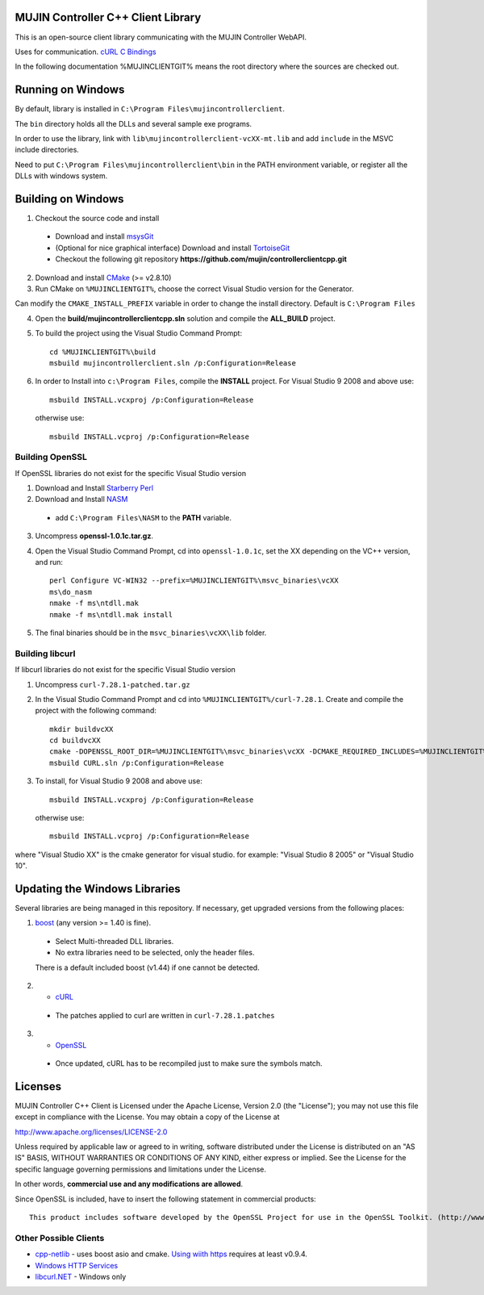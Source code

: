 MUJIN Controller C++ Client Library
-----------------------------------

This is an open-source client library communicating with the MUJIN Controller WebAPI.

Uses  for communication. `cURL C Bindings <http://curl.haxx.se/libcurl/c/>`_

In the following documentation %MUJINCLIENTGIT% means the root directory where the sources are checked out.

Running on Windows
------------------

By default, library is installed in ``C:\Program Files\mujincontrollerclient``.

The ``bin`` directory holds all the DLLs and several sample exe programs. 

In order to use the library, link with ``lib\mujincontrollerclient-vcXX-mt.lib`` and add ``include`` in the MSVC include directories.

Need to put ``C:\Program Files\mujincontrollerclient\bin`` in the PATH environment variable, or register all the DLLs with windows system.

Building on Windows
-------------------

1. Checkout the source code and install
  - Download and install `msysGit <http://code.google.com/p/msysgit/downloads/list?q=full+installer+official+git>`_
  - (Optional for nice graphical interface) Download and install  `TortoiseGit <http://code.google.com/p/tortoisegit/wiki/Download>`_ 
  - Checkout the following git repository **https://github.com/mujin/controllerclientcpp.git**

2. Download and install `CMake <http://www.cmake.org/cmake/resources/software.html>`_ (>= v2.8.10)

3. Run CMake on ``%MUJINCLIENTGIT%``, choose the correct Visual Studio version for the Generator.

.. image:: https://raw.github.com/mujin/controllerclientcpp/master/docs/build_cmake.png

Can modify the ``CMAKE_INSTALL_PREFIX`` variable in order to change the install directory. Default is ``C:\Program Files``

4. Open the **build/mujincontrollerclientcpp.sln** solution and compile the **ALL_BUILD** project.

.. image:: https://raw.github.com/mujin/controllerclientcpp/master/docs/build_visualstudio.png

5. To build the project using the Visual Studio Command Prompt::

    cd %MUJINCLIENTGIT%\build
    msbuild mujincontrollerclient.sln /p:Configuration=Release

6. In order to Install into ``c:\Program Files``, compile the **INSTALL** project. For Visual Studio 9 2008 and above use::
  
    msbuild INSTALL.vcxproj /p:Configuration=Release
  
  otherwise use::
  
    msbuild INSTALL.vcproj /p:Configuration=Release


Building OpenSSL
================

If OpenSSL libraries do not exist for the specific Visual Studio version


1. Download and Install `Starberry Perl <http://strawberryperl.com/>`_

2. Download and Install `NASM <http://sourceforge.net/projects/nasm/files/Win32%20binaries/2.07/nasm-2.07-installer.exe/download>`_

  - add ``C:\Program Files\NASM`` to the **PATH** variable.

3. Uncompress **openssl-1.0.1c.tar.gz**.

4. Open the Visual Studio Command Prompt, cd into ``openssl-1.0.1c``, set the XX depending on the VC++ version, and run::

    perl Configure VC-WIN32 --prefix=%MUJINCLIENTGIT%\msvc_binaries\vcXX
    ms\do_nasm
    nmake -f ms\ntdll.mak
    nmake -f ms\ntdll.mak install

5. The final binaries should be in the ``msvc_binaries\vcXX\lib`` folder.

Building libcurl
================

If libcurl libraries do not exist for the specific Visual Studio version

1. Uncompress ``curl-7.28.1-patched.tar.gz``

2. In the Visual Studio Command Prompt and cd into ``%MUJINCLIENTGIT%/curl-7.28.1``. Create and compile the project with the following command::

    mkdir buildvcXX
    cd buildvcXX
    cmake -DOPENSSL_ROOT_DIR=%MUJINCLIENTGIT%\msvc_binaries\vcXX -DCMAKE_REQUIRED_INCLUDES=%MUJINCLIENTGIT%\msvc_binaries\vcXX\include -DBUILD_CURL_TESTS=OFF -DCURL_USE_ARES=OFF -DCURL_STATICLIB=OFF -DCMAKE_INSTALL_PREFIX=%MUJINCLIENTGIT%\msvc_binaries\vcXX -G "Visual Studio XX" ..
    msbuild CURL.sln /p:Configuration=Release

3. To install, for Visual Studio 9 2008 and above use::
  
    msbuild INSTALL.vcxproj /p:Configuration=Release

  otherwise use::

    msbuild INSTALL.vcproj /p:Configuration=Release

where "Visual Studio XX" is the cmake generator for visual studio. for example: "Visual Studio 8 2005" or "Visual Studio 10". 

Updating the Windows Libraries
------------------------------

Several libraries are being managed in this repository. If necessary, get upgraded versions from the following places:

1. `boost <http://www.boostpro.com/download/>`_ (any version >= 1.40 is fine).
  - Select Multi-threaded DLL libraries.
  - No extra libraries need to be selected, only the header files.
  
  There is a default included boost (v1.44) if one cannot be detected.

2. - `cURL <http://curl.haxx.se/libcurl/>`_
  - The patches applied to curl are written in ``curl-7.28.1.patches``

3. - `OpenSSL <http://www.openssl.org>`_
  - Once updated, cURL has to be recompiled just to make sure the symbols match.

Licenses
--------

MUJIN Controller C++ Client is Licensed under the Apache License, Version 2.0 (the "License"); you may not use this file except in compliance with the License. You may obtain a copy of the License at

http://www.apache.org/licenses/LICENSE-2.0

Unless required by applicable law or agreed to in writing, software distributed under the License is distributed on an "AS IS" BASIS, WITHOUT WARRANTIES OR CONDITIONS OF ANY KIND, either express or implied. See the License for the specific language governing permissions and limitations under the License.

In other words, **commercial use and any modifications are allowed**.

Since OpenSSL is included, have to insert the following statement in commercial products::

  This product includes software developed by the OpenSSL Project for use in the OpenSSL Toolkit. (http://www.openssl.org/)


Other Possible Clients
======================

- `cpp-netlib <http://cpp-netlib.github.com/latest/index.html>`_ - uses boost asio and cmake. `Using wiith https <https://groups.google.com/forum/?fromgroups=#!topic/cpp-netlib/M8LIz9ahMLo>`_ requires at least v0.9.4.

- `Windows HTTP Services <http://msdn.microsoft.com/en-us/library/aa384273%28VS.85%29.aspx?ppud=4>`_

- `libcurl.NET <http://sourceforge.net/projects/libcurl-net/>`_ - Windows only
